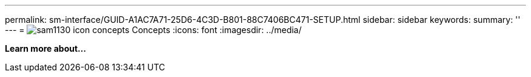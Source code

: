 ---
permalink: sm-interface/GUID-A1AC7A71-25D6-4C3D-B801-88C7406BC471-SETUP.html
sidebar: sidebar
keywords: 
summary: ''
---
= image:../media/sam1130-icon-concepts.gif[] Concepts
:icons: font
:imagesdir: ../media/

*Learn more about...*
